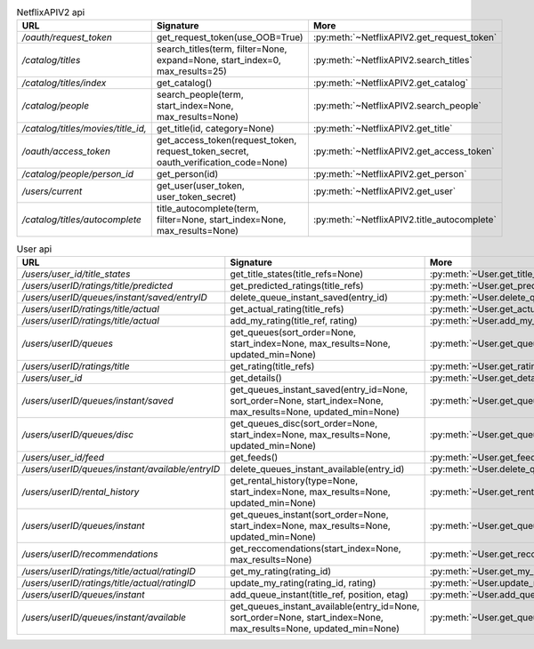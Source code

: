 .. csv-table:: NetflixAPIV2 api
    :header: "URL", "Signature", "More"

    "*/oauth/request_token*", "get_request_token(use_OOB=True)", ":py:meth:`~NetflixAPIV2.get_request_token`"
    "*/catalog/titles*", "search_titles(term, filter=None, expand=None, start_index=0, max_results=25)", ":py:meth:`~NetflixAPIV2.search_titles`"
    "*/catalog/titles/index*", "get_catalog()", ":py:meth:`~NetflixAPIV2.get_catalog`"
    "*/catalog/people*", "search_people(term, start_index=None, max_results=None)", ":py:meth:`~NetflixAPIV2.search_people`"
    "*/catalog/titles/movies/title_id,*", "get_title(id, category=None)", ":py:meth:`~NetflixAPIV2.get_title`"
    "*/oauth/access_token*", "get_access_token(request_token, request_token_secret, oauth_verification_code=None)", ":py:meth:`~NetflixAPIV2.get_access_token`"
    "*/catalog/people/person_id*", "get_person(id)", ":py:meth:`~NetflixAPIV2.get_person`"
    "*/users/current*", "get_user(user_token, user_token_secret)", ":py:meth:`~NetflixAPIV2.get_user`"
    "*/catalog/titles/autocomplete*", "title_autocomplete(term, filter=None, start_index=None, max_results=None)", ":py:meth:`~NetflixAPIV2.title_autocomplete`"
.. csv-table:: User api
    :header: "URL", "Signature", "More"

    "*/users/user_id/title_states*", "get_title_states(title_refs=None)", ":py:meth:`~User.get_title_states`"
    "*/users/userID/ratings/title/predicted*", "get_predicted_ratings(title_refs)", ":py:meth:`~User.get_predicted_ratings`"
    "*/users/userID/queues/instant/saved/entryID*", "delete_queue_instant_saved(entry_id)", ":py:meth:`~User.delete_queue_instant_saved`"
    "*/users/userID/ratings/title/actual*", "get_actual_rating(title_refs)", ":py:meth:`~User.get_actual_rating`"
    "*/users/userID/ratings/title/actual*", "add_my_rating(title_ref, rating)", ":py:meth:`~User.add_my_rating`"
    "*/users/userID/queues*", "get_queues(sort_order=None, start_index=None, max_results=None, updated_min=None)", ":py:meth:`~User.get_queues`"
    "*/users/userID/ratings/title*", "get_rating(title_refs)", ":py:meth:`~User.get_rating`"
    "*/users/user_id*", "get_details()", ":py:meth:`~User.get_details`"
    "*/users/userID/queues/instant/saved*", "get_queues_instant_saved(entry_id=None, sort_order=None, start_index=None, max_results=None, updated_min=None)", ":py:meth:`~User.get_queues_instant_saved`"
    "*/users/userID/queues/disc*", "get_queues_disc(sort_order=None, start_index=None, max_results=None, updated_min=None)", ":py:meth:`~User.get_queues_disc`"
    "*/users/user_id/feed*", "get_feeds()", ":py:meth:`~User.get_feeds`"
    "*/users/userID/queues/instant/available/entryID*", "delete_queues_instant_available(entry_id)", ":py:meth:`~User.delete_queues_instant_available`"
    "*/users/userID/rental_history*", "get_rental_history(type=None, start_index=None, max_results=None, updated_min=None)", ":py:meth:`~User.get_rental_history`"
    "*/users/userID/queues/instant*", "get_queues_instant(sort_order=None, start_index=None, max_results=None, updated_min=None)", ":py:meth:`~User.get_queues_instant`"
    "*/users/userID/recommendations*", "get_reccomendations(start_index=None, max_results=None)", ":py:meth:`~User.get_reccomendations`"
    "*/users/userID/ratings/title/actual/ratingID*", "get_my_rating(rating_id)", ":py:meth:`~User.get_my_rating`"
    "*/users/userID/ratings/title/actual/ratingID*", "update_my_rating(rating_id, rating)", ":py:meth:`~User.update_my_rating`"
    "*/users/userID/queues/instant*", "add_queue_instant(title_ref, position, etag)", ":py:meth:`~User.add_queue_instant`"
    "*/users/userID/queues/instant/available*", "get_queues_instant_available(entry_id=None, sort_order=None, start_index=None, max_results=None, updated_min=None)", ":py:meth:`~User.get_queues_instant_available`"
